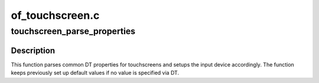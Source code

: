 .. -*- coding: utf-8; mode: rst -*-

================
of_touchscreen.c
================


.. _`touchscreen_parse_properties`:

touchscreen_parse_properties
============================

.. c:function:: void touchscreen_parse_properties (struct input_dev *input, bool multitouch)

    parse common touchscreen DT properties

    :param struct input_dev \*input:
        input device that should be parsed

    :param bool multitouch:
        specifies whether parsed properties should be applied to
        single-touch or multi-touch axes



.. _`touchscreen_parse_properties.description`:

Description
-----------

This function parses common DT properties for touchscreens and setups the
input device accordingly. The function keeps previously set up default
values if no value is specified via DT.

